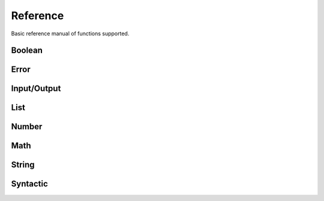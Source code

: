 Reference
=========

Basic reference manual of functions supported.

Boolean
-------

.. py:function:: (bool? v)

    Check if value is boolean

    .. code-block:: racket

        > (bool? #t)
        #t
        > (bool? 1)
        #f

.. py:function:: (eq v1 v2)

    Compare equality between two values

    .. code-block:: racket

        > (eq 1 2)
        #f
        > (eq 1 1)
        #t
        > (eq 1 #t)
        #f

.. py:function:: (ne v1 v2)

    Compare inequality between two values

    .. code-block:: racket

        > (ne 1 2)
        #t
        > (ne 1 1)
        #f
        > (ne 1 #t)
        #t

.. py:function:: (not v)

    Inverse of boolean value

    .. code-block:: racket

        > (not #t)
        #f
        > (not #f)
        #t
        > (not 1)
        Error: Wrong argument type. Got: Number, Expected: Boolean

.. py:function:: (and v1 v2)

    Logical and operation

    .. code-block:: racket

        > (and #t #t)
        #t
        > (and #f #t)
        #f
        > (and #t 1)
        Error: Wrong argument type. Got: Number, Expected: Boolean

.. py:function:: (or v1 v2)

    Logical or operation

    .. code-block:: racket

        > (or #t #t)
        #t
        > (or #f #f)
        #f
        > (or #t 1)
        Error: Wrong argument type. Got: Number, Expected: Boolean

.. py:function:: (xor v1 v2)

    Logical xor operation

    .. code-block:: racket

        > (xor #t #t)
        #f
        > (xor #t #f)
        #t
        > (xor #t 1)
        Error: Wrong argument type. Got: Number, Expected: Boolean

.. py:function:: (nand v1 v2)

    Logical nand operation

    .. code-block:: racket

        > (nand #t #t)
        #f
        > (nand #f #f)
        #t
        > (nand #t 1)
        Error: Wrong argument type. Got: Number, Expected: Boolean

.. py:function:: (nor v1 v2)

    Logical nor operation

    .. code-block:: racket

        > (nor #t #t)
        #f
        > (nor #f #f)
        #t
        > (nor #t 1)
        Error: Wrong argument type. Got: Number, Expected: Boolean

Error
-----

.. py:function:: (error? v)

    Check if the value is an error

    .. code-block:: racket

        > (error? (error "Some error"))
        #t
        > (error? #t)
        #f

.. py:function:: (error message)

    Create error object

    .. code-block:: racket

        > (error "Some error")
        Error: Some error
        > (error 1)
        Error: Wrong argument type. Got: Number, Expected: String

Input/Output
------------

.. py:function:: (display t)

    Display info about type

    .. code-block:: racket

        > (display 1)
        Number -> 1
        > (display [1 2 3 4])
        List -> [1 2 3 4]

.. py:function:: (print t)

    Print type value

    .. code-block:: racket

        > (print 1)
        1
        > (print [1 2 3 4])
        [1 2 3 4]
        > (print +)
        <builtin>

.. py:function:: (load file)

    Load clisp script

    .. code-block:: racket

        > (load "stl/prelude.clisp")
        > (pi)
        3.1415

List
----

.. py:function:: (list? v)

    Check if value is a list

    .. code-block:: racket

        > (list? [1 2 3 4])
        #t
        > (list? 1)
        #f

.. py:function:: (list e1 ...)

    Create a list of elements

    .. code-block:: racket

        > (list 1 2 3 4 5)
        [1 2 3 4 5]

.. py:function:: (head xs)

    Get the first element of a list

    .. code-block:: racket

        > (head [1 2 3 4 5])
        1
        > (head 1)
        Error: Wrong argument type. Got: Number, Expected: List

.. py:function:: (tail xs)

    Discard the first element of a list

    .. code-block:: racket

        > (tail [1 2 3 4])
        [2 3 4]
        > (tail 1)
        Error: Wrong argument type. Got: Number, Expected: List

.. py:function:: (append xs el)

    Append an element in the list

    .. code-block:: racket

        > (append [1 2 3 4] 5)
        [1 2 3 4 5]
        > (append 1 1)
        Error: Wrong argument type. Got: Number, Expected: List


.. py:function:: (length xs)

    Get the number of elements in the list

    .. code-block:: racket

        > (length [1 3 4])
        3
        > (length 1)
        Error: Wrong argument type. Got: Number, Expected: List

.. py:function:: (empty? xs)

    Check if the list is empty

    .. code-block:: racket

        > (empty? [])
        #t
        > (empty? [1])
        #f
        > (empty? 1)
        Error: Wrong argument type. Got: Number, Expected: List

.. py:function:: (cons el xs)

    Get two elements and create one list

    .. code-block:: racket

        > (cons 1 2)
        [1 2]
        > (cons 1 [2 3])
        [1 2 3]

Number
------

.. py:function:: (number? v)

    Check if value is number

    .. code-block:: racket

        > (number? 1)
        #t
        > (number? #t)
        #f

.. py:function:: (zero? v)

    Check if value is equal to zero

    .. code-block:: racket

        > (zero? 0)
        #t
        > (zero? 1)
        #f
        > (zero? #t)
        Error: Wrong argument type. Got: Boolean, Expected: Number

.. py:function:: (positive? v)

    Check if value is positive

    .. code-block:: racket

        > (positive? -1)
        #f
        > (positive? 1)
        #t
        > (positive? #t)
        Error: Wrong argument type. Got: Boolean, Expected: Number

.. py:function:: (negative? v)

    Check if value is negative

    .. code-block:: racket

        > (negative? 1)
        #f
        > (negative? -1)
        #t
        > (negative? #t)
        Error: Wrong argument type. Got: Boolean, Expected: Number

.. py:function:: (even? v)

    Check if value is even

    .. code-block:: racket

        > (even? 1)
        #f
        > (even? 2)
        #t
        > (even? #t)
        Error: Wrong argument type. Got: Boolean, Expected: Number

.. py:function:: (odd? v)

    Check if value is odd

    .. code-block:: racket

        > (odd? 1)
        #t
        > (odd? 2)
        #f
        > (odd? #t)
        Error: Wrong argument type. Got: Boolean, Expected: Number

.. py:function:: (> v1 v2)

    Check if v1 is greater than v2

    .. code-block:: racket

        > (> 1 2)
        #f
        > (> 2 1)
        #t
        > (> 1 #t)
        Error: Wrong argument type. Got: Boolean, Expected: Number

.. py:function:: (>= v1 v2)

    Check if v1 is greater or equal v2

    .. code-block:: racket

        > (>= 1 2)
        #f
        > (>= 2 2)
        #t
        > (>= 1 #t)
        Error: Wrong argument type. Got: Boolean, Expected: Number

.. py:function:: (< v1 v2)

    Check if v1 is lesser than v2

    .. code-block:: racket

        > (< 1 2)
        #t
        > (< 2 2)
        #f
        > (< 1 #t)
        Error: Wrong argument type. Got: Boolean, Expected: Number

.. py:function:: (<= v1 v2)

    Check if v1 is lesser or equal v2

    .. code-block:: racket

        > (<= 1 2)
        #t
        > (<= 2 2)
        #t
        > (<= 1 #t)
        Error: Wrong argument type. Got: Boolean, Expected: Number

Math
----

.. py:function:: (+ v1 v2)

    Sum two numbers

    .. code-block:: racket

        > (+ 1 2)
        3
        > (+ 1 #t)
        Error: Wrong argument type. Got: Boolean, Expected: Number

.. py:function:: (- v1 v2)

    Subtract two numbers

    .. code-block:: racket

        > (- 2 1)
        1
        > (- 1 #t)
        Error: Wrong argument type. Got: Boolean, Expected: Number

.. py:function:: (* v1 v2)

    Multiply two numbers

    .. code-block:: racket

        > (* 2 1)
        2
        > (* 1 #t)
        Error: Wrong argument type. Got: Boolean, Expected: Number

.. py:function:: (/ v1 v2)

    Divide two numbers

    .. code-block:: racket

        > (/ 2 1)
        2
        > (/ 1 #t)
        Error: Wrong argument type. Got: Boolean, Expected: Number

.. py:function:: (% v1 v2)

   Rest of division

    .. code-block:: racket

        > (% 10 3)
        1
        > (% 1 #t)
        Error: Wrong argument type. Got: Boolean, Expected: Number

.. py:function:: (^ v1 v2)

    Power of a number

    .. code-block:: racket

        > (^ 10 3)
        1000
        > (^ 1 #t)
        Error: Wrong argument type. Got: Boolean, Expected: Number

.. py:function:: (ceil v)

    Round number to ceiling

    .. code-block:: racket

        > (ceil 2.1)
        3
        > (ceil #t)
        Error: Wrong argument type. Got: Boolean, Expected: Number

.. py:function:: (floor v)

    Round number to floor

    .. code-block:: racket

        > (floor 2.9)
        2
        > (floor #t)
        Error: Wrong argument type. Got: Boolean, Expected: Number

.. py:function:: (round v)

    Round number

    .. code-block:: racket

        > (round 2.3)
        2
        > (round 2.7)
        3
        > (round #t)
        Error: Wrong argument type. Got: Boolean, Expected: Number

.. py:function:: (sqrt v)

    Square root

    .. code-block:: racket

        > (sqrt 4)
        2
        > (sqrt #t)
        Error: Wrong argument type. Got: Boolean, Expected: Number

.. py:function:: (log10 v)

    Logarithm base 10

    .. code-block:: racket

        > (log10 1000)
        3
        > (log10 #t)
        Error: Wrong argument type. Got: Boolean, Expected: Number

.. py:function:: (log v)

    Natural logarithm

    .. code-block:: racket

        > (log 1)
        0
        > (log #t)
        Error: Wrong argument type. Got: Boolean, Expected: Number

.. py:function:: (sin v)

    Sine of a radian

    .. code-block:: racket

        > (sin 3.1415)
        0
        > (sin #t)
        Error: Wrong argument type. Got: Boolean, Expected: Number

.. py:function:: (cos v)

    Cosine of a radian

    .. code-block:: racket

        > (cos 3.1415)
        1
        > (cos #t)
        Error: Wrong argument type. Got: Boolean, Expected: Number

.. py:function:: (tan v)

    Tangent of a radian

    .. code-block:: racket

        > (tan 0.7854)
        1
        > (tan #t)
        Error: Wrong argument type. Got: Boolean, Expected: Number

.. py:function:: (abs v)

    Absolute value of a number

    .. code-block:: racket

        > (abs -1)
        1
        > (abs 1)
        1
        > (abs #t)
        Error: Wrong argument type. Got: Boolean, Expected: Number

String
------

.. py:function:: (string? v)

    Check if value is a string

    .. code-block:: racket

        > (string? "Value")
        #t
        > (string? 1)
        #f

.. py:function:: (string->upper v)

    Transform all characters in uppercase

    .. code-block:: racket

        > (string->upper "Value")
        VALUE
        > (string->upper 1)
        Error: Wrong argument type. Got: Number, Expected: String

.. py:function:: (string->lower v)

    Transform all characters in lowercase

    .. code-block:: racket

        > (string->lower "Value")
        value
        > (string->lower 1)
        Error: Wrong argument type. Got: Number, Expected: String

.. py:function:: (string->split v s)

    Split a phrase in a list of words separated by element

    .. code-block:: racket

        > (string->split "Hello World" " ")
        ["Hello" "World"]
        > (string->split 1 " ")
        Error: Wrong argument type. Got: Number, Expected: String

.. py:function:: (string->concat el ...)

    Concat all elements in a single string

    .. code-block:: racket

        > (string->concat "Hello " "World" " ...")
        "Hello World ..."
        > (string->concat 1 " ")
        Error: Wrong argument type. Got: Number, Expected: String

.. py:function:: (string->length str)

    Count the number of characters in the string

    .. code-block:: racket

        > (string->length "Hello World")
        11
        > (string->length 1)
        Error: Wrong argument type. Got: Number, Expected: String

Syntactic
---------

.. py:function:: (if c e1 e2)

    Conditional that executes first expression if conditional is true, else it executes second expression

    .. code-block:: racket

        > (if (> 2 1) "foo" "bar")
        foo
        > (if (< 2 1) "foo" "bar")
        bar
        > (if 1 "foo" "bar")
        Error: Wrong argument type. Got: Number, Expected: Boolean

.. py:function:: (cond expr1 ...)

    Cond clause test expression by expression and execute if condition is true

    .. code-block:: racket

        > (cond ((> 2 1) "foo") (#t 2))
        foo
        > (cond ((< 2 1) "foo") (#t "bar"))
        bar

.. py:function:: (for it command)

    Iterate over a list and execute the command

    .. code-block:: racket

        > (for (i [1 2 3]) (print i))
        1
        2
        3
        > (for i (print i))
        Error: Wrong argument type. Got: Symbol, Expected: Expression

.. py:function:: (def (name p1 ..) body)

    Define a function

    .. code-block:: racket

        > (def (add1 x) (+ x 1))
        > (add1 1)
        2

.. py:function:: (fn args body)

    Create a lambda function to pass as parameter

    .. code-block:: racket

        > (filter (fn (a) (> a 4)) [3 4 5 6])
        [5 6]

.. py:function:: (when expr1 ...)

    Execute all expressions that conditional is true

    .. code-block:: racket

        > (when (#t (print "foo")) (#f (print "foo")) (#t (print "bar")))
        foo
        bar

.. py:function:: (unless expr1 ...)

    Execute all expressions that conditional is false

    .. code-block:: racket

        > (unless (#t (print "foo")) (#f (print "foo")) (#t (print "bar")))
        foo

.. py:function:: (type v)

    Show the type of value

    .. code-block:: racket

        > (type 1)
        Number

